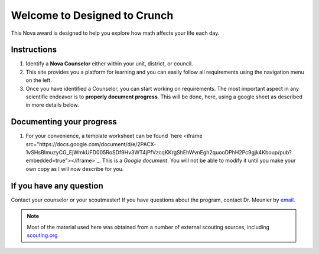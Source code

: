 .. _introduction:

Welcome to Designed to Crunch
+++++++++++++++++++++++++++++

This Nova award is designed to help you explore how math affects your life each day.

Instructions
------------

1. Identify a **Nova Counselor** either within your unit, district, or council.
2. This site provides you a platform for learning and you can easily follow all requirements using the navigation menu on the left. 
3. Once you have identified a Counselor, you can start working on requirements. The most important aspect in any scientific endeavor is to **properly document progress**. This will be done, here, using a google sheet as described in more details below. 

Documenting your progress
-------------------------

1. For your convenience, a template worksheet can be found `here <iframe src="https://docs.google.com/document/d/e/2PACX-1vSHsBImuzyCG_EjWmkUFD005RoSDf9Hv3WT4jPfVzcqKKrgShEhWvnEgh2quooDPhH2Pc9gjk4Kboup/pub?embedded=true"></iframe>`_. This is a *Google document*. You will not be able to modify it until you make your own copy as I will now describe for you.


If you have any question
------------------------

Contact your counselor or your scoutmaster! If you have questions about the program, contact Dr. Meunier  by `email <mailto:vinmeunier@gmail.com>`_.

.. image:: _images/logo4.png
   :scale: 50 %
   :alt: alternate text
   :align: center



.. Note:: Most of the material used here was obtained from a number of external scouting sources, including `scouting.org <https://www.scouting.org/wp-content/uploads/2018/11/Designed-to-Crunch-Nova-2018Nov26.pdf>`_
	  
	   
